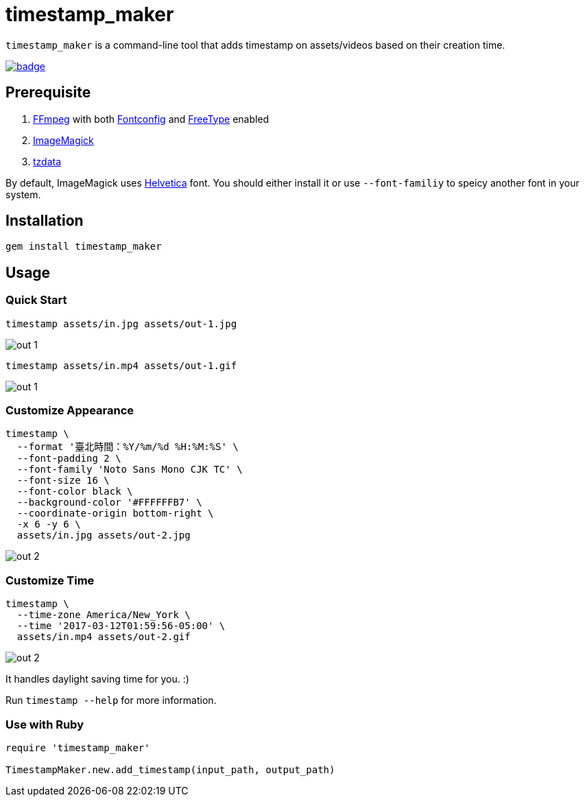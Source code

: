 = timestamp_maker

`timestamp_maker` is a command-line tool that adds timestamp on assets/videos based on their creation time.

[link="https://github.com/tonytonyjan/timestamp_maker/actions/workflows/test.yml"]
image::https://github.com/tonytonyjan/timestamp_maker/actions/workflows/test.yml/badge.svg[]

== Prerequisite

. https://ffmpeg.org/[FFmpeg] with both https://www.freedesktop.org/wiki/Software/fontconfig/[Fontconfig] and https://www.freetype.org/[FreeType] enabled
. https://imagemagick.org/index.php[ImageMagick]
. https://www.iana.org/time-zones[tzdata]

By default, ImageMagick uses https://en.wikipedia.org/wiki/Helvetica[Helvetica] font.
You should either install it or use `--font-familiy` to speicy another font in your system.

== Installation

[source,sh]
----
gem install timestamp_maker
----

== Usage

=== Quick Start

[source,sh]
----
timestamp assets/in.jpg assets/out-1.jpg
----

image::assets/out-1.jpg[]

[source,sh]
----
timestamp assets/in.mp4 assets/out-1.gif
----

image::assets/out-1.gif[]

=== Customize Appearance

[source,sh]
----
timestamp \
  --format '臺北時間：%Y/%m/%d %H:%M:%S' \
  --font-padding 2 \
  --font-family 'Noto Sans Mono CJK TC' \
  --font-size 16 \
  --font-color black \
  --background-color '#FFFFFFB7' \
  --coordinate-origin bottom-right \
  -x 6 -y 6 \
  assets/in.jpg assets/out-2.jpg
----

image::assets/out-2.jpg[]

=== Customize Time

[source,sh]
----
timestamp \
  --time-zone America/New_York \
  --time '2017-03-12T01:59:56-05:00' \
  assets/in.mp4 assets/out-2.gif
----

image::assets/out-2.gif[]

It handles daylight saving time for you. :)

Run `timestamp --help` for more information.

=== Use with Ruby

[source,ruby]
----
require 'timestamp_maker'

TimestampMaker.new.add_timestamp(input_path, output_path)
----
